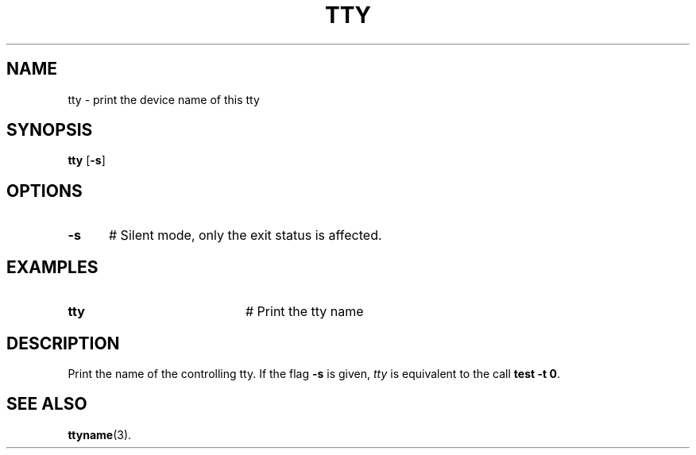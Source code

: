 .TH TTY 1
.SH NAME
tty \- print the device name of this tty
.SH SYNOPSIS
\fBtty \fR[\fB\-s\fR]\fR
.br
.de FL
.TP
\\fB\\$1\\fR
\\$2
..
.de EX
.TP 20
\\fB\\$1\\fR
# \\$2
..
.SH OPTIONS
.TP 5
.B \-s
# Silent mode, only the exit status is affected.
.SH EXAMPLES
.TP 20
.B tty
# Print the tty name
.SH DESCRIPTION
.PP
Print the name of the controlling tty. If the flag \fB\-s\fR is given,
\fItty\fR is equivalent to the call \fBtest \-t 0\fR.
.SH "SEE ALSO"
.BR ttyname (3).
